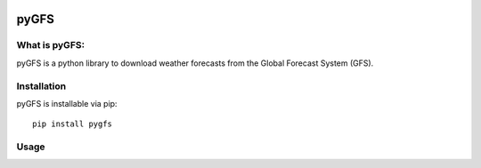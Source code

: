 .. image:: https://img.shields.io/badge/License-Apache%202.0-blue.svg
    :target: https://opensource.org/licenses/Apache-2.0
.. image:: https://travis-ci.org/ewatercycle/gfs.svg?branch=master
    :target: https://travis-ci.org/ewatercycle/pyGFS
.. image:: https://badge.fury.io/py/pyGFS.svg
    :target: https://badge.fury.io/py/pyGFS

pyGFS
=====

What is pyGFS:
~~~~~~~~~~~~~~

pyGFS is a python library to download weather forecasts from the Global
Forecast System (GFS).

Installation
~~~~~~~~~~~~

pyGFS is installable via pip:

::

   pip install pygfs


Usage
~~~~~
